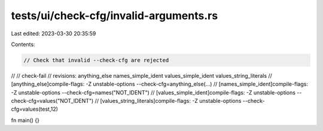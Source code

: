 tests/ui/check-cfg/invalid-arguments.rs
=======================================

Last edited: 2023-03-30 20:35:59

Contents:

.. code-block:: rs

    // Check that invalid --check-cfg are rejected
//
// check-fail
// revisions: anything_else names_simple_ident values_simple_ident values_string_literals
// [anything_else]compile-flags: -Z unstable-options --check-cfg=anything_else(...)
// [names_simple_ident]compile-flags: -Z unstable-options --check-cfg=names("NOT_IDENT")
// [values_simple_ident]compile-flags: -Z unstable-options --check-cfg=values("NOT_IDENT")
// [values_string_literals]compile-flags: -Z unstable-options --check-cfg=values(test,12)

fn main() {}


